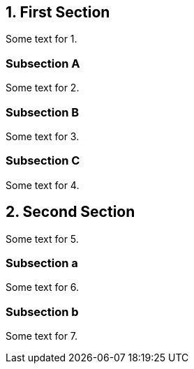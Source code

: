 :sectnums:
:sectnumlevels: 1

== First Section

Some text for 1.

=== Subsection A

Some text for 2.

=== Subsection B

Some text for 3.

=== Subsection C

Some text for 4.

== Second Section

Some text for 5.

=== Subsection a

Some text for 6.

=== Subsection b

Some text for 7.

